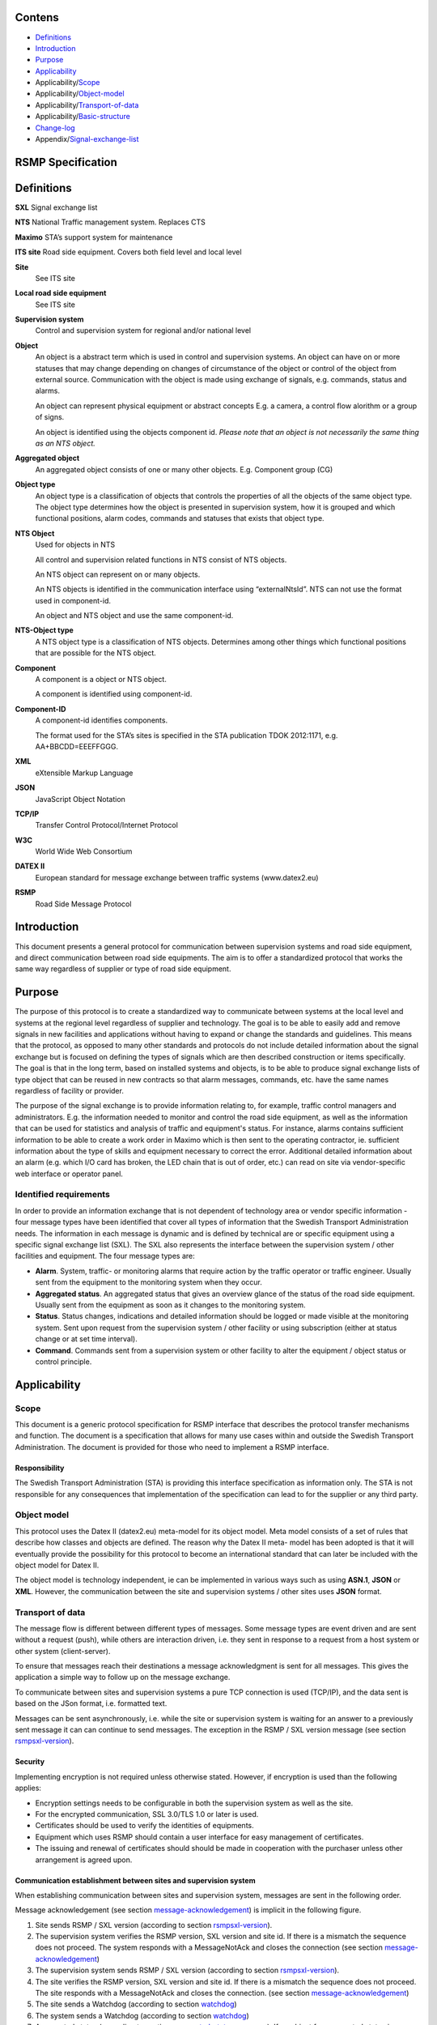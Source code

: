 Contens
=======

* `Definitions`_
* `Introduction`_
* `Purpose`_
* `Applicability`_
* Applicability/`Scope`_
* Applicability/`Object-model`_
* Applicability/`Transport-of-data`_
* Applicability/`Basic-structure`_
* `Change-log`_
* Appendix/`Signal-exchange-list`_

RSMP Specification
==================


.. _definitions:

Definitions
===========


**SXL**
Signal exchange list

**NTS**
National Traffic management system. Replaces CTS

**Maximo**
STA’s support system for maintenance

**ITS site**
Road side equipment. Covers both field level and local level

**Site**
 See ITS site

**Local road side equipment**
 See ITS site

**Supervision system**
 Control and supervision system for regional and/or national
 level

**Object**
 An object is a abstract term which is used in control and
 supervision systems. An object can have on or more statuses
 that may change depending on changes of circumstance of the
 object or control of the object from external source.
 Communication with the object is made using exchange of
 signals, e.g. commands, status and alarms.

 An object can represent physical equipment or abstract concepts
 E.g. a camera, a control flow alorithm or a group of signs.

 An object is identified using the objects component id. *Please
 note that an object is not necessarily the same thing as an NTS
 object.*

**Aggregated object**
 An aggregated object consists of one or many other objects.
 E.g. Component group (CG)

**Object type**
 An object type is a classification of objects that controls the
 properties of all the objects of the same object type. The
 object type determines how the object is presented in
 supervision system, how it is grouped and which functional
 positions, alarm codes, commands and statuses that exists that
 object type.

**NTS Object**
 Used for objects in NTS

 All control and supervision related functions in NTS consist of
 NTS objects.

 An NTS object can represent on or many objects.

 An NTS objects is identified in the communication interface
 using “externalNtsId”. NTS can not use the format used in
 component-id.

 An object and NTS object and use the same component-id.

**NTS-Object type**
 A NTS object type is a classification of NTS objects.
 Determines among other things which functional positions that
 are possible for the NTS object.

**Component**
 A component is a object or NTS object.

 A component is identified using component-id.

**Component-ID**
 A component-id identifies components.

 The format used for the STA’s sites is specified in the STA
 publication TDOK 2012:1171, e.g. AA+BBCDD=EEEFFGGG.

**XML**
 eXtensible Markup Language

**JSON**
 JavaScript Object Notation

**TCP/IP**
 Transfer Control Protocol/Internet Protocol

**W3C**
 World Wide Web Consortium

**DATEX II**
 European standard for message exchange between traffic systems
 (www.datex2.eu)

**RSMP**
 Road Side Message Protocol

.. _introduction:

Introduction
============

This document presents a general protocol for communication between
supervision systems and road side equipment, and direct communication
between road side equipments. The aim is to offer a standardized protocol
that works the same way regardless of supplier or type of road side
equipment.

.. _purpose:

Purpose
=======

The purpose of this protocol is to create a standardized way to
communicate between systems at the local level and systems at the
regional level regardless of supplier and technology. The goal is to
be able to easily add and remove signals in new facilities and
applications without having to expand or change the standards and
guidelines. This means that the protocol, as opposed to many other
standards and protocols do not include detailed information about the
signal exchange but is focused on defining the types of signals which
are then described construction or items specifically. The goal is
that in the long term, based on installed systems and objects, is to
be able to produce signal exchange lists of type object that can be
reused in new contracts so that alarm messages, commands, etc. have
the same names regardless of facility or provider.

The purpose of the signal exchange is to provide information relating
to, for example, traffic control managers and administrators. E.g. the
information needed to monitor and control the road side equipment, as
well as the information that can be used for statistics and analysis
of traffic and equipment's status. For instance, alarms contains
sufficient information to be able to create a work order in Maximo
which is then sent to the operating contractor, ie. sufficient
information about the type of skills and equipment necessary to
correct the error. Additional detailed information about an alarm
(e.g. which I/O card has broken, the LED chain that is out of order,
etc.) can read on site via vendor-specific web interface or operator
panel.

Identified requirements
-----------------------

In order to provide an information exchange that is not dependent of
technology area or vendor specific information - four message types
have been identified that cover all types of information that the
Swedish Transport Administration needs. The information in each
message is dynamic and is defined by technical are or specific
equipment using a specific signal exchange list (SXL). The SXL also
represents the interface between the supervision system / other
facilities and equipment. The four message types are:

- **Alarm**. System, traffic- or monitoring alarms that require action
  by the traffic operator or traffic engineer. Usually sent from the
  equipment to the monitoring system when they occur.

- **Aggregated status**. An aggregated status that gives an overview
  glance of the status of the road side equipment. Usually sent from
  the equipment as soon as it changes to the monitoring system.

- **Status**. Status changes, indications and detailed information
  should be logged or made visible at the monitoring system. Sent upon
  request from the supervision system / other facility or using
  subscription (either at status change or at set time interval).

- **Command**. Commands sent from a supervision system or other
  facility to alter the equipment / object status or control
  principle.

.. _applicability:

Applicability
=============


.. _scope:

Scope
-----

This document is a generic protocol specification for RSMP interface
that describes the protocol transfer mechanisms and function. The
document is a specification that allows for many use cases within and
outside the Swedish Transport Administration. The document is
provided for those who need to implement a RSMP interface.

Responsibility
^^^^^^^^^^^^^^

The Swedish Transport Administration (STA) is providing this interface
specification as information only. The STA is not responsible for any
consequences that implementation of the specification can lead to for
the supplier or any third party.

.. _object-model:

Object model
------------

This protocol uses the Datex II (datex2.eu) meta-model for its
object model. Meta model consists of a set of rules that describe how
classes and objects are defined. The reason why the Datex II meta-
model has been adopted is that it will eventually provide the
possibility for this protocol to become an international standard that
can later be included with the object model for Datex II.

The object model is technology independent, ie can be implemented in
various ways such as using **ASN.1**, **JSON** or **XML**. However, the
communication between the site and supervision systems / other sites
uses **JSON** format.

.. _transport-of-data:

Transport of data
-----------------

The message flow is different between different types of messages.
Some message types are event driven and are sent without a request (push),
while others are interaction driven, i.e. they sent in response to a
request from a host system or other system (client-server).

To ensure that messages reach their destinations a message acknowledgment
is sent for all messages. This gives the application a simple way to
follow up on the message exchange.

To communicate between sites and supervision systems a pure TCP connection
is used (TCP/IP), and the data sent is based on the JSon format, i.e.
formatted text.

Messages can be sent asynchronously, i.e. while the site or supervision
system is waiting for an answer to a previously sent message it can
can continue to send messages. The exception in the RSMP / SXL version message
(see section rsmpsxl-version_).


Security
^^^^^^^^

Implementing encryption is not required unless otherwise stated. However, if
encryption is used than the following applies:

* Encryption settings needs to be configurable in both the supervision system as
  well as the site.
* For the encrypted communication, SSL 3.0/TLS 1.0 or later is used.
* Certificates should be used to verify the identities of equipments.
* Equipment which uses RSMP should contain a user interface for easy management
  of certificates.
* The issuing and renewal of certificates should should be made in cooperation
  with the purchaser unless other arrangement is agreed upon.

.. _communication-establishment-between-sites-and-supervision-system:

Communication establishment between sites and supervision system
^^^^^^^^^^^^^^^^^^^^^^^^^^^^^^^^^^^^^^^^^^^^^^^^^^^^^^^^^^^^^^^^

When establishing communication between sites and supervision system,
messages are sent in the following order.

Message acknowledgement (see section message-acknowledgement_) is
implicit in the following figure.

.. image:: img/establish-site-system.png
   :align: center

1. Site sends RSMP / SXL version (according to section rsmpsxl-version_).

2. The supervision system verifies the RSMP version, SXL version and site id.
   If there is a mismatch the sequence does not proceed. The system responds
   with a MessageNotAck and closes the connection
   (see section message-acknowledgement_)

3. The supervision system sends RSMP / SXL version (according to section
   rsmpsxl-version_).

4. The site verifies the RSMP version, SXL version and site id.
   If there is a mismatch the sequence does not proceed. The site responds
   with a MessageNotAck and closes the connection.
   (see section message-acknowledgement_)

5. The site sends a Watchdog (according to section watchdog_)

6. The system sends a Watchdog (according to section watchdog_)

7. Aggregated status (according to section aggregated-status-message_).
   If no object for aggregated status is defined in the signal exchange list
   then no aggregated status message is sent.

8. All alarms (incl. active, inactive, suspended, unsuspended and acknowledged)
   are sent. (according to section alarm-messages_).

9. Buffered messages in the equipment's outgoing communication buffer are sent,
   incl. alarms, aggregated status and status updates.

The reason for sending all alarms including inactive ones is because alarms
might otherwise incorrectly remain active in the supervision system if the alarm
is reset and not saved in communication buffer if the equipment is restarted or
replaced.

The reason for sending buffered alarms is for the supervision system to receive
all historical alarm events. The buffered alarms can be distinguished from the
current ones based on their older alarm timestamps. Any buffered alarm events
that contains the exact same alarm event and timestamp as sent when sending all
alarms should not be sent again.

Since only one version of the signal exchange list is allowed to be used
at the communication establishment (according to the version message),
each connected site must either:

* Use the same version of the signal exchange list via the same
  RSMP connection
* Connect to separate supervision systems (e.g. using separate ports)
* Connect to a supervision system that can handle separate signal exchange
  lists depending on the RSMP / SXL version message from the site

.. _communication-establishment-between-sites:

Communication establishment between sites
^^^^^^^^^^^^^^^^^^^^^^^^^^^^^^^^^^^^^^^^^

Implementing support for communication between sites is not required unless
otherwise stated. However, if communication between sites is used than the
following applies.

One site acts as a leader and the other one as a follower.

When establishing communication between sites, messages are sent in the
following order.

Message acknowledgement (see section message-acknowledgement_) is
implicit in the following figure.

.. image:: img/establish-site-site.png
   :align: center

1. The follower site sends RSMP / SXL version (according to section
   rsmpsxl-version_).

2. The leader site verifies the RSMP version, SXL version and site id.
   If there is a mismatch the sequence does not proceed. The leader site
   responds with a MessageNotAck and closes the connection.
   (see section message-acknowledgement_)

3. The leader site sends RSMP / SXL version (according to section
   rsmpsxl-version_).

4. The follower site verifies the RSMP version, SXL version and site id.
   If there is a mismatch the sequence does not proceed. The follower site
   responds with a MessageNotAck and closes the connection.
   (see section message-acknowledgement_)

5. The follower site sends Watchdog (according to section watchdog_)

6. The leader site sends Watchdog (according to section watchdog_)

7. Aggregated status (according to section aggregated-status-message_)
   If no object for aggregated status is defined in the signal exchange list
   then no aggregated status message is sent.

For communication between sites the following applies:

* The SXL used is the SXL of the follower site
* The site id (siteId) which is sent in RSMP / SXL version is the
  follower site's site id
* If the site id does not match with the expected site id the connection
  should be terminated. The purpose is to reduce the risk of establishing
  connection with the wrong site
* The component id which is used in all messages is the follower site's
  component id
* Watchdog messages does not adjust the clock
* Alarm messages are not sent
* No communication buffer exist

.. _communication-disruption:

Communication disruption
^^^^^^^^^^^^^^^^^^^^^^^^

In the event of an communication disruption the following principles applies:

* If the equipment supports buffering of status messages, the status
  subscriptions remains active regardless of communication disruption and the
  status updates are stored in the equipment's outgoing communication buffer.
* Active subscriptions to status messages which does does not support buffering
  ceases if the communication disruption occurs.
* Once communication is restored all the buffered messages are sent according to
  the communication establishment sequence.
* The communication buffer is stored and sent using the FIFO principle.
* In the event of communications failure or power outage the contens of the
  outgoing communication buffer must not be lost.
* The internal communication buffer of the device must at a minimum be
  sized to be able to store 10000 messages.

The following message types should be buffered in the equipment's outgoing
communication buffer in the event of an communication disruption.

.. _message-types-buffered:

================= ====================================
Message type      Buffered during communication outage
================= ====================================
Alarm messages    Yes
Aggregated status Yes
Status messages   Configurable
Command messages  No
Version messages  No
Watchdog messages No
MessageAck        No
================= ====================================

The following configuration options should exist at the site:

* It should be possible configure which status messages that will be buffered
  during communication outage
* The site should try to reconnect to the supervision system/other site
  during communications failure (yes/no). This configuration option should
  be activated by default unless anything else is agreed upon.
* The reconnect interval should be configurable. The default value should
  be 10 seconds.


Wrapping of packets
^^^^^^^^^^^^^^^^^^^

Both Json and XML packets can be tricky to decode unless one always know that
the packet is complete. Json lacks an end tag and an XML end tag may be
embedded in the text source. In order to reliably detect the end of a packet
one must therefore make an own parser of perform tricks in the code, which is
not very good.

Both Json and XML could contain tab characters (0x09), CR (0x0d) and LF (0x0a).
If the packets are serialized using .NET those special characters does not
exist. Therefore it is a good practice to use formfeed (0x0c), e.g. ’\f’
in C/C++/C#. Formfeed won't be embedded in in the packets so the parser only
needs to search the incoming buffer for 0x0c and deal with every packet.

Example of wrapping of a packet:

.. code::
   :name: json-wrapping

    {
        "mType": "rSMsg",
        "type": "Alarm",
        "mId": "d2e9a9a1-a082-44f5-b4e0-6c9233-a204c",
        "ntsOId": "AB+81102=881WA001",
        "xNId": "23055",
        "cId": "AB+81102=881WA001",
        "aCId": "A001",
        "xACId": "Lamp error #14",
        "xNACId": "3052",
        "aSp": "acknowledge",
        "ack": "Acknowledged",
        "aS": "active",
        "sS", "notSuspended",
        "aTs": "2009-10-02T14:34:34.345Z",
        "cat": "b",
        "pri": "2",
        "rvs": [
         {
             "n": "color",
             "v": "red"
         }]
    }<0x0c>

JSon code 1: An RSMP message with wrapping

The characters between <> is the bytes binary content in hex (ASCII code),
ex <0x0c> is ASCII code 12, e.g. FF (formfeed).

The following principles applies:

* All packets must be ended with a FF (formeed). This includes message
  acknowledgement (see section message-acknowledgement_).
  For example if NotAck is used as a consequence for signal exchange list
  mismatch during communication establishment
* Several consecutive FF (formeed) must not be sent, but must be handled
* FF (formeed) in the beginning of the data exchange (after connection
  establishment) must not be sent, but must be handled


Transport between site and supervision system
^^^^^^^^^^^^^^^^^^^^^^^^^^^^^^^^^^^^^^^^^^^^^

Supervision system acts a socket server and waits for the site to
connect. If the communication were to fail it is the site’s
responsibility to reconnect.

Transport between sites
^^^^^^^^^^^^^^^^^^^^^^^

One site acts as leader and the other one as a follower.

* The leader site initiates the connection to the following site.
* The follower sites implements a socket server and waits for the leader site
  to connect.
* If the communication were to fail it is the follower site’s responsibility
  to reconnect.


.. _basic-structure:

Basic structure
---------------

Unicode (ISO 10646) and UTF-8 are used for all messages. Please note that
the JSon elements are formatted as JSon string elements and not as JSon
number elements or as JSon boolean elements, with the exception of the
message type "aggregated status" where JSon boolean elements are used.

The reason why JSon string elements are heavily used is to simplify
deserialisation of values where the data type in unknown before casting is
performed, for instance for the values in "return values". Parsing is
recommended to be performed case insensitive.

Empty values are sent as **""** for simple values and as **[]** for arrays.
Optional values can be omitted, but can not be sent as **null** unless
otherwise stated.

In the following example the message type is an alarm message.

.. code-block:: json
   :name: json-basic

   {
       "mType": "rSMsg",
       "type": "Alarm",
       "mId": "E68A0010-C336-41ac-BD58-5C80A72C7092",
       "ntsOId": "F+40100=416CG100",
       "xNId": "23055",
       "cId": "AB+84001=860SG001",
       "aCId": "A001",
       "xACId": "Serious lamp error",
       "xNACId": "3143",
       "aSp": "Issue",
       "ack": "notAcknowledged",
       "aS": "active",
       "sS": "notSuspended",
       "aTs": "2009-10-01T11:59:31.571Z",
       "cat": "D",
       "pri": "2",
       "rvs": [
           {
               "n": "color",
               "v": "red"
           }
       ]
   }

JSon code 2: An RSMP message

The following table is describing the variable content of all message types.

.. _table-variable-content:

+---------+-------------------+---------------------------------------+
| Element | Value             | Description                           |
+=========+===================+=======================================+
| mType   | rSMsg             | RSMP identifier                       |
+---------+-------------------+---------------------------------------+
| type    | Alarm             | Alarm message                         |
|         +-------------------+---------------------------------------+
|         | AggregatedStatus  | Aggregated status message             |
|         +-------------------+---------------------------------------+
|         | StatusRequest     | Status message. Request status        |
|         +-------------------+---------------------------------------+
|         | StatusResponse    | Status message. Status response       |
|         +-------------------+---------------------------------------+
|         | StatusSubscribe   | Status message. Start subscription    |
|         +-------------------+---------------------------------------+
|         | StatusUpdate      | Status message. Update of status      |
|         +-------------------+---------------------------------------+
|         | StatusUnsubscribe | Status message. End subscription      |
|         +-------------------+---------------------------------------+
|         | CommandRequest    | Command message. Request command      |
|         +-------------------+---------------------------------------+
|         | CommandResponse   | Command message. Response of command  |
|         +-------------------+---------------------------------------+
|         | MessageAck        | Message acknowledegment. Successful   |
|         +-------------------+---------------------------------------+
|         | MessageNotAck     | Message acknowledegment. Unsuccessful |
|         +-------------------+---------------------------------------+
|         | Version           | RSMP / SXL version message            |
|         +-------------------+---------------------------------------+
|         | Watchdog          | Watchdog message                      |
+---------+-------------------+---------------------------------------+
| mId     | *(GUID)*          | Message identity. Generated as a GUID |
| *(or)*  |                   | (Globally unique identifier) in the   |
| oMId    |                   | equipment that sent the message. Only |
|         |                   | version 4 of Leach-Salz UUID is used. |
|         |                   |                                       |
|         |                   | * **mId** is used i all messages as a |
|         |                   |   reference for the message ack       |
|         |                   | * **oMId** is used in the message ack |
|         |                   |   to refer to the message which is    |
|         |                   |   being acked                         |
+---------+-------------------+---------------------------------------+

The following table describes the variable content in all message types
which is defined by the signal exchange list (SXL), except version
messages, message acknowledgement messages and watchdog messages.

The *SXL element* column describes the correlation between the JSon
elements and the titles in the SXL.

.. _table-variable-content-sxl:

============ ============== ===================
Element      SXL element    Description
============ ============== ===================
ntsOId       NTSObjectId    Component id for the NTS object which the  message is referring to.
xNId         externalNtsId  Identity for the NTS object in communcation between NTS and other systems. The format is 5 integers. Defined in cooperation with representatives from NTS. Unique for the site.
cId          componentId    Component id for the object which the message is referring to.
============ ============== ===================

.. _alarm-messages:

Alarm messages
^^^^^^^^^^^^^^

An alarm message is sent to the supervision system when:

- An alarm becomes active / inactive
- An alarm is acknowledged
- An alarm is being suspended / un-suspended

An acknowledgment of an alarm does not cause a single alarm event to
be acknowledged but all alarm events for the specific object with the
associated alarm code id. This approach simplifies both in
implementation but also in handling - if many alarms occur on the same
equipment with short time intervals.

A suspend of an alarm causes all alarms from the specific object with
the associated alarm code id to be suspended. This means that alarm messages
stops being sent from the site as long as the suspension is active. As soon
as the suspension is inactivated alarms can be sent again.

Suspending alarms does not affect alarm acknowledgment. This means that
when unsuspending an alarm an alarm can be inactive and not acknowledged.

Alarm messages are event driven and sent to the supervision system
when the alarm occurs. Acknowledgement of alarms and alarm suspend
messages are interaction driven.

Alarm events are referring to 'active' (aSp:Issue), 'suspended' (aSp:Suspend)
and 'acknowledged' (aSp:Acknowledged).

The timestamp (aTs) reflects the individual event according to the
element 'aSp'.

Message structure
"""""""""""""""""

.. _structure-for-an-alarm-message:

Structure for an alarm message
~~~~~~~~~~~~~~~~~~~~~~~~~~~~~~

An alarm message has the structure according to the example below.

.. code-block:: json
   :name: json-alarm-issue

   {
       "mType": "rSMsg",
       "type": "Alarm",
       "mId": "E68A0010-C336-41ac-BD58-5C80A72C7092",
       "ntsOId": "F+40100=416CG100",
       "xNId": "23055",
       "cId": "AB+84001=860SG001",
       "aCId": "A001",
       "xACId": "Serious lamp error",
       "xNACId": "3143",
       "aSp": "Issue",
       "ack": "notAcknowledged",
       "aS": "active",
       "sS": "notSuspended",
       "aTs": "2009-10-01T11:59:31.571Z",
       "cat": "D",
       "pri": "2",
       "rvs": [
           {
               "n": "color",
               "v": "red"
           }
       ]
   }

JSon code 3: An alarm message

The following table describes the variable content of the message which is
defined by the SXL.

The *SXL element* column describes the correlation between the JSon
elements and the titles in the signal exchange list (SXL).

.. _table-alarm:

============ ====================== =============
Element      SXL element            Description
============ ====================== =============
aCId         alarmCodeId            Alarm suffix with in combination with the component id identifies an alarm. The examples in this document are defined according to the following format: *Ayyy*, where *yyy* is a unique number.
xACId        externalAlarmCodeId    Manufacturer specific alarm code and alarm description. Manufacturer, model, alarm code och additional alarm description.
xNACId       externalNtsAlarmCodeId Alarm code in order to identify alarm type during communication with NTS
============ ====================== =============

The following table describes additional variable content of the message.


.. _table-alarm-status-change:

+--------------+--------------------+--------------------+----------------------------------------------+
| Element      | Value              | Origin             | Description                                  |
+==============+====================+====================+==============================================+
| aSp          | Issue              | Site               | An alarm becomes active/inactive.            |
|              +--------------------+--------------------+----------------------------------------------+
|              | Acknowledge        | Supervision system | Acknowledge an alarm                         |
|              |                    +--------------------+----------------------------------------------+
|              |                    | Site               | An alarm becomes acknowledged.               |
|              +--------------------+--------------------+----------------------------------------------+
|              | Suspend            | Supervision system | Suspend an alarm                             |
|              |                    +--------------------+----------------------------------------------+
|              |                    | Site               | An alarm becomes suspended/unsuspended       |
|              +--------------------+--------------------+----------------------------------------------+
|              | Resume             | Supervision system | Unsuspend an alarm                           |
+--------------+--------------------+--------------------+----------------------------------------------+

.. _alarm-status:

Alarm status
~~~~~~~~~~~~

Alarm status are only used by alarm messages (not by alarm acknowledgement
or alarm suspend messages).

.. _table-alarm-status:

+-------------------+--------------------+------------------------------------------------------------------------------------+
| Element           | Value              | Description                                                                        |
+===================+====================+====================================================================================+
| ack               | Acknowledged       | The alarm is acknowledged                                                          |
|                   +--------------------+------------------------------------------------------------------------------------+
|                   | notAcknowledged    | The alarm is not acknowledged                                                      |
+-------------------+--------------------+------------------------------------------------------------------------------------+
| aS                | inActive           | The alarm is inactive                                                              |
|                   +--------------------+------------------------------------------------------------------------------------+
|                   | Active             | The alarm is active                                                                |
+-------------------+--------------------+------------------------------------------------------------------------------------+
| sS                | suspended          | The alarm is suspended                                                             |
|                   +--------------------+------------------------------------------------------------------------------------+
|                   | notSuspended       | The alarm is not suspended                                                         |
+-------------------+--------------------+------------------------------------------------------------------------------------+
| aTs               | *(timestamp)*      | Timestamp for when the alarm changes status.                                       |
|                   |                    | See the contents of aSp to determine which type of timetamp is used                |
|                   |                    |                                                                                    |
|                   |                    | | - aSp: Issue: Timestamp for when the alarm gets **active** or **inactive**       |
|                   |                    | | - aSp: Acknowledge: Timestamp for when the alarm gets **acknowledged** or        |
|                   |                    |   **not acknowledged**                                                             |
|                   |                    | | - aSp: Suspend: Timestamp for when the alarm gets **suspended** or               |
|                   |                    |   **not suspended**                                                                |
|                   |                    |                                                                                    |
|                   |                    | The timestamp uses the W3C XML **dateTime** definition with 3 decimal places.      |
|                   |                    | All timestamps are set at the local level (and not in the supervision system) when |
|                   |                    | the alarm occurs (and not when the message is sent). All timestamps uses UTC.      |
+-------------------+--------------------+------------------------------------------------------------------------------------+

The following table describes the variable content of the message which is
defined by the SXL.

The *SXL element* column describes the correlation between the JSon
elements and the titles in the signal exchange list (SXL).

.. _table-alarm-status-details-sxl:

+-------------------+--------------------+------------------------------------------------------------------------------------+
| Element           | SXL element        | Description                                                                        |
+===================+====================+====================================================================================+
| cat               | category           | A character, either **T** or **D**.                                                |
|                   |                    |                                                                                    |
|                   |                    | | An alarm belongs to one of these categories:                                     |
|                   |                    | | - T. Traffic alarm                                                               |
|                   |                    | | - D. Technical alarm                                                             |
|                   |                    |                                                                                    |
|                   |                    | **Traffic alarm:**                                                                 |
|                   |                    | Traffic alarms indicate events in the traffic related functions or the technical   |
|                   |                    | processes that effects traffic.                                                    |
|                   |                    |                                                                                    |
|                   |                    | | A couple of examples from a tunnel:                                              |
|                   |                    | | - Stopped vehicle                                                                |
|                   |                    | | - Fire alarm                                                                     |
|                   |                    | | - Error which affects message to motorists                                       |
|                   |                    | | - High level of CO2 in traffic room                                              |
|                   |                    | | - Etc.                                                                           |
|                   |                    |                                                                                    |
|                   |                    | **Technical alarm:**                                                               |
|                   |                    | Technical alarms are alarms that do not directly affect the traffic. One example   |
|                   |                    | of a technical alarm is when an impulse fan stops working.                         |
+-------------------+--------------------+------------------------------------------------------------------------------------+
| *(not sent)*      | description        | Description of the alarm. Defined in SXL but is never actually sent.               |
|                   |                    | The format of the description is free of choice but has the following              |
|                   |                    | requirements:                                                                      |
|                   |                    |                                                                                    |
|                   |                    | - The text is unique for the object type                                           |
|                   |                    | - The text is defined in cooperation with the Purchaser before use                 |
+-------------------+--------------------+------------------------------------------------------------------------------------+
| pri               | priority           | The priority of the alarm.                                                         |
|                   |                    | The following values are defined:                                                  |
|                   |                    |                                                                                    |
|                   |                    | 1. Alarm that requires immediate action.                                           |
|                   |                    | 2. Alarm that does not require immediate action, but action is planned during      |
|                   |                    |    the next work shift.                                                            |
|                   |                    | 3. Alarm that will be corrected during the next planned maintenance shift.         |
+-------------------+--------------------+------------------------------------------------------------------------------------+

.. _return-values:

Return values
~~~~~~~~~~~~~

Return values ("rvs") are used by alarm messages (but not by alarm
acknowledgment or alarm suspend messages) and is always sent but can
be empty (i.e. **[]**) if no return values are defined.

.. _table-alarm-return:

======= ========== ===========
Element Value      Description
======= ========== ===========
rvs     *(array)*  Return values. Contains the element **n** and **v** in an array
======= ========== ===========

The following table describes the content for each return value which is
defined by the signal exchange list (SXL).

The *SXL element* column describes the correlation between the JSon
elements and the titles in the SXL.

.. _table-alarm-return-values:

+-----------------+--------------------+-----------------------------------------------+
| Element         | SXL element        | Description                                   |
+=================+====================+===============================================+
| n               | name               | Unique reference of the value                 |
+-----------------+--------------------+-----------------------------------------------+
| *(not sent)*    | type               | The data type of the value.                   |
|                 |                    | Defined in the SXL but is not actually sent   |
|                 |                    |                                               |
|                 |                    | | General definition:                         |
|                 |                    | | **string**: Text information                |
|                 |                    | | **integer**: Numerical value                |
|                 |                    |   (16-bit signed integer), [-32768 – 32767]   |
|                 |                    | | **long**: Numerical value                   |
|                 |                    |   (32-bit signed long)                        |
|                 |                    | | **real**: Float                             |
|                 |                    |   (64-bit double precision floating point)    |
|                 |                    | | **boolean**: Boolean data type              |
|                 |                    | | **base64**: Binary data expressed in        |
|                 |                    |   base64 format according to RFC-4648         |
|                 |                    |                                               |
|                 |                    | Point (".") is always used as decimal mark    |
+-----------------+--------------------+-----------------------------------------------+
| v               | value              | Value from equipment                          |
+-----------------+--------------------+-----------------------------------------------+

.. _alarmmessages-ack:

Structure for alarm acknowledgement message
~~~~~~~~~~~~~~~~~~~~~~~~~~~~~~~~~~~~~~~~~~~

An alarm acknowledgement message has the structure according to the example
below.

.. code-block:: json
   :name: json-alarm-ack
   
   {
        "mType": "rSMsg",
        "type": "Alarm",
        "mId": "3d2a0097-f91c-4249-956b-dac702545b8f",
        "ntsOId": "",
        "xNId": "",
        "cId": "AB+84001=860VA001",
        "aCId": "A004",
        "xACId": "",
        "xNACId": "",
        "aSp": "Acknowledge"
   }

JSon code 4: An alarm acknowledgement message which acknowledges an alarm

An alarm acknowledgement response message has the structure according to the
example below.

.. code-block:: json
   :name: json-alarm-ack-resp

   {
        "mType": "rSMsg",
        "type": "Alarm",
        "mId": "f6843ac0-40a0-424e-8ddf-d109f4cfe487",
        "ntsOId": "",
        "xNId": "",
        "cId": "AB+84001=860VA001",
        "aCId": "A004",
        "xACId": "",
        "xNACId": "",
        "aSp": "Acknowledge",
        "ack": "Acknowledged",
        "aS": "Active",
        "sS": "notSuspended",
        "aTs": "2015-05-29T08:55:04.691Z",
        "cat": "b",
        "pri": "3",
        "rvs": [
            {
                "n": "Temp",
                "v": "-18.5"
            }
        ]
   }

JSon code 5: Response of an alarm acknowledgement message

.. _alarmmessages-suspend:

Structure for alarm suspend message
~~~~~~~~~~~~~~~~~~~~~~~~~~~~~~~~~~~

An alarm suspend message has the structure according to the example below.

.. code-block:: json
   :name: json-alarm-suspend

   {
        "mType": "rSMsg",
        "type": "Alarm",
        "mId": "b6579d6d-3a9d-4169-b777-f094946a863e",
        "ntsOId": "",
        "xNId": "",
        "cId": "AB+84001=860VA001",
        "aCId": "A004",
        "xACId": "",
        "xNACId": "",
        "aSp": "Suspend"
   }

JSon code 6: Suspending an alarm using an alarm suspend message

.. code-block:: json
   :name: json-alarm-suspend-response

   {
        "mType": "rSMsg",
        "type": "Alarm",
        "mId": "2ea7edfc-8e3a-4765-85e7-db844c4702a0",
        "ntsOId": "",
        "xNId": "",
        "cId": "AB+84001=860VA001",
        "aCId": "A004",
        "xACId": "",
        "xNACId": "",
        "aSp": "Suspend",
        "ack": "Acknowledged",
        "aS": "Active",
        "sS": "Suspended",
        "aTs": "2015-05-29T08:56:25.390Z",
        "cat": "b",
        "pri": "3",
        "rvs": [
            {
                "n": "Temp",
                "v": "-18.5"
            }
        ]
   }

JSon code 7: Response of alarm suspend message

.. code-block:: json
   :name: json-alarm-resume

   {
        "mType": "rSMsg",
	"type": "Alarm",
	"mId": "2a744145-403a-423f-ba80-f38e283a778e",
	"ntsOId": "",
	"xNId": "",
	"cId": "AB+84001=860VA001",
	"aCId": "A004",
	"xACId": "",
	"xNACId": "",
	"aSp": "Resume"
   }

JSon code 8: Resuming an alarm using an alarm suspend message

.. code-block:: json
   :name: json-alarm-resume-response

   {
        "mType": "rSMsg",
        "type": "Alarm",
        "mId": "3313526e-b744-434a-b4dd-0cfa956512e0",
        "ntsOId": "",
        "xNId": "",
        "cId": "AB+84001=860VA001",
        "aCId": "A004",
        "xACId": "",
        "xNACId": "",
        "aSp": "Suspend",
        "ack": "Acknowledged",
        "aS": "Active",
        "sS": "notSuspended",
        "aTs": "2015-05-29T08:58:28.166Z",
        "cat": "b",
        "pri": "3",
        "rvs": [
            {
                "n": "Temp",
                "v": "-18.5"
            }
        ]
   }

JSon code 9: Response of a resume message

Allowed content in alarm suspend message is the same as for alarm messages
(See structure-for-an-alarm-message_) with the exception for alarm status
(See alarm-status_) and (See return-values_).

Message exchange between site and supervision system
""""""""""""""""""""""""""""""""""""""""""""""""""""

Message acknowledgement (see section message-acknowledgement_) is
implicit in the following figures.

**An alarm is active/inactive**

.. image:: img/alarm_active_inactive.png
   :align: center

1. An alarm message is sent to supervision system with the status of the alarm (the alarm is active/inactive)

**An alarm is acknowledged at the supervision system**

.. image:: img/alarm_ack_system.png
   :align: center

1. An alarm acknowledgement message is sent to the site
2. An alarm message is sent to the supervision system (that the alarm is acknowledged)

**An alarm is acknowledged at the site**

.. image:: img/alarm_ack_site.png
   :align: center

1. An alarm message is being sent to the supervision system with the status of the alarm (that the alarm is acknowledged)

**An alarm is suspended/unsuspended from the supervision system**

.. image:: img/alarm_suspend_system.png
   :align: center

1. An alarm suspend message is being sent to the site
2. An alarm message is sent to the supervision system with the status of the alarm (that the suspension is activated/deactivated)

**An alarm is suspended/unsuspended from the site**

.. image:: img/alarm_suspend_site.png
   :align: center

1. An alarm message is sent to the supervision system with the status of the alarm (that suspension is activated/deactivated)

.. _aggregated-status-message:

Aggregated status message
^^^^^^^^^^^^^^^^^^^^^^^^^

This type of message is sent to the supervision system to inform about the
status of the site. The aggregated status applies to the object which is
defined by **ObjectType** in the signal exchange list. If no object is defined
then no aggregated status message is sent.

Aggregated status message are interaction driven and are sent if state
bits, functional position or functional status are changed at the site.

Message structure
"""""""""""""""""

An aggregated status message has the structure according to the example
below.

.. code-block:: json
   :name: json-agg-status

   {
        "mType": "rSMsg",
	"type": "AggregatedStatus",
	"mId": "be12ab9a-800c-4c19-8c50-adf832f22420",
	"ntsOId": "O+14439=481WA001",
	"xNId": "",
	"cId": "O+14439=481WA001",
	"aSTS": "2015-06-08T08:05:06.584Z",
	"fP": null,
	"fS": null,
	"se": [
                true,false,false,false,false,false,false,false
              ]
   }

JSon code 10: An aggregated status message

The following tables are describing the variable content of the message:

.. _table-agg-basic:

================== ============= ==========================================
Element            Value         Description
================== ============= ==========================================
aSTS               *(timestamp)* The timestamp uses the W3C XML dateTime
                                 definition with a 3 decimal places. All
                                 timestamps are set at the local level
                                 (and not in the supervision system) when
                                 the event occurs (and not when the
                                 message is sent). All timestamps uses UTC.
================== ============= ==========================================

The following table describes the variable content defined by the signal
exchange list (SXL). The *SXL element* column describes the correlation
between the JSon elements and the titles in the SXL.

.. _table-agg-specialisation:

+--------------------+--------------------+----------------------------------------------------------------+
| Element            | SXL element        | Description                                                    |
+====================+====================+================================================================+
| fP                 | functionalPosition | Functional position. Is **null** if no value is defined in SXL.|
+--------------------+--------------------+----------------------------------------------------------------+
| fS                 | functionalState    | Functional state. Is **null** if no value is defined in SXL.   |
+--------------------+--------------------+----------------------------------------------------------------+
| se                 | State              | Status bits. 8 bit status bit array, where each element is     |
|                    |                    | defined as either **true** or **false**.                       |
|                    |                    | This status bit array defines the status of the site to NTS    |
+--------------------+--------------------+----------------------------------------------------------------+

Status bits (state)
~~~~~~~~~~~~~~~~~~~

The principle of aggregating of statuses for each bit is defined by the
associated comments in the signal exchange list (SXL). A generic
description of each bit is presented in the figure below

.. image:: img/agg_status_bits.png
   :align: center

Message exchange between site and supervision system
""""""""""""""""""""""""""""""""""""""""""""""""""""

Message acknowledgement (see section message-acknowledgement_) is
implicit in the following figures.

.. image:: img/aggregated_status.png
   :align: center

**(Functional state, functional position or status bits changes at the
site)**

1. An aggregated status message is sent to the supervision system.

Status Messages
^^^^^^^^^^^^^^^

The status message is a type of message that is sent to the
supervision system or other equipment with the status of one or more
requested objects.

The status message can both be interaction driven or event driver and
can be sent during the following prerequisites:

- When status is requested from the supervision system or other equipment.
- According to subscription – either by using a fixed time interval or
  when the status changes.

Message structure
"""""""""""""""""

Structure for a request of a status of one or several objects
~~~~~~~~~~~~~~~~~~~~~~~~~~~~~~~~~~~~~~~~~~~~~~~~~~~~~~~~~~~~~

A status request message has the structure according to the example
below.

.. code-block:: json
   :name: json-status-req

   {
        "mType": "rSMsg",
	"type": "StatusRequest",
	"mId": "f1a13213-b90a-4abc-8953-2b8142923c55",
	"ntsOId": "O+14439=481WA001",
	"xNId": "",
	"cId": "O+14439=481WA001",
	"sS": [
            {
                "sCI": "S0003",
                "n": "inputstatus"
            },{
                "sCI": "S0003",
	        "n": "extendedinputstatus"
            }
        ]
   }

JSon code 11: A status request message

The status code id (**sCI**) and name (**n**) are placed in an array
(**sS**) in order to enable support for requesting multiple status at once.
The following table is describing the variable content of the message.

The *SXL element* column describes the correlation between the JSon
elements and the titles in the SXL.

.. _table-statusrequest:

============ ============ ===================
Element      SXL element  Description
============ ============ ===================
sCI          statusCodeId The Status code id. The examples is this document are defined according to the following format: *Syyy*, where *yyy* is a unique number.
n            name         Unique reference of the value
============ ============ ===================

Structure for a message with status of one or several objects
~~~~~~~~~~~~~~~~~~~~~~~~~~~~~~~~~~~~~~~~~~~~~~~~~~~~~~~~~~~~~

A message with status of one or several objects has the structure
according to the example below.

If the component (**cId**) is not known, then the site must not disconnect but
instead answer with this type of message where **q** is set to **undefined**.

.. code-block:: json
   :name: json-status-response

   {
        "mType": "rSMsg",
        "type": "StatusResponse",
        "mId": "0a95e463-192a-4dd7-8b57-d2c2da636584",
        "ntsOId": "O+14439=481WA001",
        "xNId": "",
        "cId": "O+14439=481WA001",
        "sTs": "2015-06-08T09:15:18.266Z",
        "sS": [
            {
                "sCI": "S0003",
                "n": "inputstatus",
                "s": "100101",
                "q": "recent"
            },{
                "sCI": "S0003",
                "n": "extendedinputstatus",
                "s": "100100101",
                "q": "recent"
            }
       ]
   }

JSon code 12: A status response message


The following table is describing the variable content of the message:

.. _table-statusresponse:

+-----------------+--------------------+--------------------------------------------+
| Element         | Value              | Description                                |
+=================+====================+============================================+
| sTs             | *(timestamp)*      | Timestamp for the status. The timestamp    |
|                 |                    | uses the W3C XML dateTime                  |
|                 |                    | definition with a 3 decimal places. All    |
|                 |                    | timestamps are set at the site (and not in |
|                 |                    | the supervision system) when the status is |
|                 |                    | fetched (and not when the message is sent) |
|                 |                    | All timestamps uses UTC.                   |
+-----------------+--------------------+--------------------------------------------+

Return values (returnvalue)
~~~~~~~~~~~~~~~~~~~~~~~~~~~

Return values ("sS") are always sent but can be empty if no return values exists.

.. _table-statusresponse-returnvalues-sS:

========== ========== ===================
Element    Value      Description
========== ========== ===================
sS         *(array)*  Return values. Contains the elements "sCI", "s", "n" and "q" in an array.
========== ========== ===================

.. _table-statusresponse-returnvalues:

+-----------------+--------------------+-----------------------------------------------+
| Element         | SXL element        | Description                                   |
+=================+====================+===============================================+
| sCI             | statusCodeId       | The Status code id.                           |
|                 |                    | The examples in this document are defined     |
|                 |                    | according to the following format: *Syyy*,    |
|                 |                    | where *yyy* is a unique number.               |
+-----------------+--------------------+-----------------------------------------------+
| n               | Name               | Unique reference of the value                 |
+-----------------+--------------------+-----------------------------------------------+
| *(not sent)*    | Type               | The data type of the value.                   |
|                 |                    | Defined in the SXL but is not actually sent   |
|                 |                    |                                               |
|                 |                    | | General definition:                         |
|                 |                    | | **string**: Text information                |
|                 |                    | | **integer**: Numerical value                |
|                 |                    |   (16-bit signed integer), [-32768 – 32767]   |
|                 |                    | | **long**: Numerical value                   |
|                 |                    |   (32-bit signed long)                        |
|                 |                    | | **real**: Float                             |
|                 |                    |   (64-bit double precision floating point)    |
|                 |                    | | **boolean**: Boolean data type              |
|                 |                    | | **base64**: Binary data expressed in        |
|                 |                    |   base64 format according to RFC-4648         |
+-----------------+--------------------+-----------------------------------------------+
| s               | Value              | Value                                         |
+-----------------+--------------------+-----------------------------------------------+
| *(not sent)*    | Comment            | Description for the status request.           |
|                 |                    | Defined in the SXL but is not actually        |
|                 |                    | sent.                                         |
+-----------------+--------------------+-----------------------------------------------+

The following table describes additional variable content of the message.

.. _table-statusresponse-returnvalues-qualtiy:

+-----------------+--------------------+-----------------------------------------------+
| Element         | Value              | Description                                   |
+=================+====================+===============================================+
| q               | recent             | The value is up to date                       |
|                 +--------------------+-----------------------------------------------+
|                 | old                | The value is not up to date                   |
|                 +--------------------+-----------------------------------------------+
|                 | undefined          | The component does not exist and no           |
|                 |                    | subscription will be performed.               |
|                 |                    | **s** should be set to **null**.              |
|                 +--------------------+-----------------------------------------------+
|                 | unknown            | The value is unknown and no subscription will |
|                 |                    | be performed.                                 |
|                 |                    | **s** should be set to **null**.              |
+-----------------+--------------------+-----------------------------------------------+

Structure for a status subscription request message on one or several objects
~~~~~~~~~~~~~~~~~~~~~~~~~~~~~~~~~~~~~~~~~~~~~~~~~~~~~~~~~~~~~~~~~~~~~~~~~~~~~

A message with the request of subscription to a status has the
structure according to the example below. The message is used for
constructing a list of subscriptions of statuses, digital and analogue
values and events that are desirable to send to supervision system,
e.g. temperature, wind speed, power consumption, manual control.

.. code-block:: json
   :name: json-status-subscribe

   {
        "mType": "rSMsg",
        "type": "StatusSubscribe",
        "mId": "d6d97f8b-e9db-4572-8084-70b55e312584",
        "ntsOId": "O+14439=481WA001",
        "xNId": "",
        "cId": "O+14439=481WA001",
        "sS": [
            {
                "sCI": "S0001",
                "n": "signalgroupstatus",
                "uRt": "0"
            },{
                "sCI": "S0001",
                "n": "cyclecounter",
                "uRt": "0"
            },{
                "sCI": "S0001",
                "n": "basecyclecounter",
                "uRt": "0"
            },{
                "sCI": "S0001",
                "n": "stage",
                "uRt": "0"
            }
        ]
   }

JSon code 13: A status subscribe message


The following table is describing the variable content of the message:

.. _table-statusrequest-basic:

+------------+------------+--------------------------------------------------------+
| Element    | Value      | Description                                            |
+============+============+========================================================+
| uRt        | *(string)* | updateRate. Determines the interval of which the       |
|            |            | message should be sent.                                |
|            |            | Defined in seconds with decimals, e.g. ”2.5” for       |
|            |            | 2.5 seconds. Dot (.) is used as decimal point. If “0”  |
|            |            | means that the value should be sent when changed.      |
+------------+------------+--------------------------------------------------------+

Structure for a response message with answer to a request for status subscription for one or several objects
~~~~~~~~~~~~~~~~~~~~~~~~~~~~~~~~~~~~~~~~~~~~~~~~~~~~~~~~~~~~~~~~~~~~~~~~~~~~~~~~~~~~~~~~~~~~~~~~~~~~~~~~~~~~

A response message with answer to a request for status subscription
has the structure according to the example below. This response is
always sent immediately after request for subscription regardless if
the value recently changed or as an effect of the interval for the
subscription. The reason for sending the response immediately is
because subscriptions usually are established shortly after RSMP
connection establishment and the supervision system needs to update
with the current statuses and events.
If an subscription is already active then the site must not establish
a new subscription but use the existing one. This message type should
not be sent if the subscription already exist.
If the object is not known then the site must not disconnect
but instead answer with this type of message where **q** is set to
**undefined**.

.. code-block:: json
   :name: json-status-update

   {
        "mType": "rSMsg",
        "type": "StatusUpdate",
        "mId": "dabb67f9-2601-4db9-bb8a-c7c47f57e100",
        "ntsOId": "O+14439=481WA001",
        "xNId": "",
        "cId": "O+14439=481WA001",
        "sTs": "2015-06-08T09:33:04.735Z",
        "sS": [
            {
                "sCI": "S0001",
                "n": "signalgroupstatus",
                "s": "A021BC01",
                "q": "recent"
            },{
                "sCI": "S0001",
                "n": "cyclecounter",
                "s": "20",
                "q": "recent"
            },{
                "sCI": "S0001",
                "n": "basecyclecounter",
                "s": "10",
                "q": "recent"
            },{
                "sCI": "S0001",
                "n": "stage",
                "s": "1",
                "q": "recent"
            }
        ]
   }

JSon code 14: A status update message

The allowed content is described in Table table-statusresponse_ and
table-statusresponse-returnvalues_.

Since different UpdateRate can be defined for different objects it means that partial StatusUpdates can be sent

.. code-block:: json
   :name: json-status-request-partial

   {
        "mType": "rSMsg",
        "type": "StatusSubscribe",
        "mId": "6bbcb26e-78fe-4517-9e3d-8bb4f972c076",
        "ntsOId": "",
        "xNId": "",
        "cId": "O+14439=481WA001",
        "sS": [
            {
                "sCI": "S096",
                "n": "hour",
                "uRt": "120"
            },{
                "sCI": "S096",
                "n": "minute",
                "uRt": "60"
            }
        ]
   }

JSon code 15: A subscription request to subscribe to statues with different update rates

.. code-block:: json
   :name: json-status-request-partial-resp

   {
        "mType": "rSMsg",
        "type": "StatusUpdate",
        "mId": "b6bd7c96-f150-4756-9752-47a661e116db",
        "ntsOId": "",
        "xNId": "",
        "cId": "O+14439=481WA001",
        "sTs": "2015-05-29T13:47:56.740Z",
        "sS": [
            {
                "sCI": "S096",
                "n": "minute",
                "s": "47",
                "q": "recent"
            }
        ]
   }

JSon code 16: A partial status update. Only a single status is updated


Structure for a status unsubscription message on one or several objects
~~~~~~~~~~~~~~~~~~~~~~~~~~~~~~~~~~~~~~~~~~~~~~~~~~~~~~~~~~~~~~~~~~~~~~~

A message with the request of unsubscription to a status has the structure
according to the example below. The request unsubscribes on one or several
objects. No particular answer is sent for this request, other than the
usual message acknowledgement.

.. code-block:: json
   :name: json-status-unsubscribe

   {
        "mType": "rSMsg",
        "type": "StatusUnsubscribe",
        "mId": "5ff528c5-f2f0-4bc4-a335-280c52b6e6d8",
        "ntsOId": "O+14439=481WA001",
        "xNId": "",
        "cId": "O+14439=481WA001",
        "sS": [
            {
                "sCI": "S0001",
                "n": "signalgroupstatus"
            },{
                "sCI": "S0001",
                "n": "cyclecounter"
            },{
                "sCI": "S0001",
                "n": "basecyclecounter"
            },{
                "sCI": "S0001",
                "n": "stage"
            }
        ]
   }

JSon code 17: A status unsubscribe message

The allowed content is described in Table table-statusrequest_

Message exchange between site and supervision system/other equipment - request
""""""""""""""""""""""""""""""""""""""""""""""""""""""""""""""""""""""""""""""

Message acknowledgement (see section message-acknowledgement_) is
implicit in the following figure.

.. image:: img/status_request_response.png
   :align: center

1. Request of status for an object
2. Response with status of an object

Message exchange between site and supervision system/other equipment - subscription
"""""""""""""""""""""""""""""""""""""""""""""""""""""""""""""""""""""""""""""""""""

Message acknowledgement (see section message-acknowledgement_) is
implicit in the following figure.

.. image:: img/status_update.png
   :align: center

Example of message exchange with subscription, status updates and unsubscription.

Command messages
^^^^^^^^^^^^^^^^

Command messages are used to give order to do something at the site.
The site responds with a command acknowledgement.

Command messages are interaction driven and are sent when command are
requested on any given object by the supervision system or other equipment

Message structure
"""""""""""""""""

Structure of a command message request

A command request message has the structure according to the example
below. A command request message with the intent to change a value of the
requested object

.. code-block:: json
   :name: json-command-req

   {
        "mType": "rSMsg",
        "type": "CommandRequest",
        "mId": "cf76365e-9c7b-44a4-86bd-d107cdfc3fcf",
        "ntsOId": "O+14439=481WA001",
        "xNId": "",
        "cId": "O+14439=481WA001",
        "arg": [
            {
                "cCI": "M0001",
                "n": "status",
                "cO": "setValue",
                "v": "YellowFlash"
            },{
                "cCI": "M0001",
                "n": "securityCode",
                "cO": "setValue",
                "v": "123"
            },{
                "cCI": "M0001",
                "n": "timeout",
                "cO": "setValue",
                "v": "30"
            },{
                "cCI": "M0001",
                "n": "intersection",
                "cO": "setValue",
                "v": "1"
            }
        ]
   }

JSon code 18: A command request message


The following table is describing the variable content of the message:

Values to send with the command (arguments)

.. _table-commands-argument:

============ ============ =============
Element      Value        Description
============ ============ =============
arg          *(array)*    Argument. Contains the element **cCI**, **n**, **cO**, **v** in an array
============ ============ =============
The following table describes the variable content of the message which is
defined by the SXL.

The *SXL element* column describes the correlation between the JSon
elements and the titles in the signal exchange list (SXL).

.. _table-command-arguments-sxl:

+-----------------+--------------------+-----------------------------------------------+
| Element         | SXL element        | Description                                   |
+=================+====================+===============================================+
| cCI             | commandCodeId      | The uniqe code of a command request.          |
|                 |                    | The examples in this document are defined     |
|                 |                    | according to the following format: *Myyy*,    |
|                 |                    | where *yyy* is a unique number.               |
+-----------------+--------------------+-----------------------------------------------+
| *(not sent)*    | Description        | Description for the command request.          |
|                 |                    | Defined in the SXL but is not actually        |
|                 |                    | sent.                                         |
+-----------------+--------------------+-----------------------------------------------+
| n               | Name               | Unique reference of the value                 |
+-----------------+--------------------+-----------------------------------------------+
| cO              | Command            | Command                                       |
+-----------------+--------------------+-----------------------------------------------+
| *(not sent)*    | Type               | The data type of the value.                   |
|                 |                    | Defined in the SXL but is not actually sent   |
|                 |                    |                                               |
|                 |                    | | General definition:                         |
|                 |                    | | **string**: Text information                |
|                 |                    | | **integer**: Numerical value                |
|                 |                    |   (16-bit signed integer), [-32768 – 32767]   |
|                 |                    | | **long**: Numerical value                   |
|                 |                    |   (32-bit signed long)                        |
|                 |                    | | **real**: Float                             |
|                 |                    |   (64-bit double precision floating point)    |
|                 |                    | | **boolean**: Boolean data type              |
|                 |                    | | **base64**: Binary data expressed in        |
|                 |                    |   base64 format according to RFC-4648         |
+-----------------+--------------------+-----------------------------------------------+
| v               | Value              | Value                                         |
+-----------------+--------------------+-----------------------------------------------+

Structure of command response message
~~~~~~~~~~~~~~~~~~~~~~~~~~~~~~~~~~~~~

A command response message has the structure according to the example
below. A command response message informs about the updated value of the
requested object.
If the object is not known then the site must not disconnect
but instead answer with this type of message where **age** is set to
**undefined**.

.. code-block:: json
   :name: json-command-response

   {
        "mType": "rSMsg",
        "type": "CommandResponse",
        "mId": "0fd63726-be19-4c09-8553-48451735cb0b",
        "ntsOId": "O+14439=481WA001",
        "xNId": "",
        "cId": "O+14439=481WA001",
        "cTS": "2015-06-08T11:49:03.293Z",
        "rvs": [
             {
                "cCI": "M0001",
                "n": "status",
                "v": "YellowFlash",
                "age": "recent"
             },{
                "cCI": "M0001",
                "n": "securityCode",
                "v": "123",
                "age": "recent"
             },{
                "cCI": "M0001",
                "n": "timeout",
                "v": "30",
                "age": "recent"
             },{
                "cCI": "M0001",
                "n": "intersection",
                "v": "1",
                "age": "recent"
             }
        ]
   }

JSon code 19: A command response message

The following table is describing the variable content of the message:

.. _table-command-response:

+------------------+--------------------+------------------------------------------------------------------------------------+
| Element          | Value              | Description                                                                        |
+==================+====================+====================================================================================+
| cTS              | *(timestamp)*      | The timestamp uses the W3C XML dateTime definition with a 3 decimal places.        |
|                  |                    | All timestamps are set at the local level (and not in the supervision system) when |
|                  |                    | the alarm occurs (and not when the message is sent). All timestamps uses UTC.      |
+------------------+--------------------+------------------------------------------------------------------------------------+

Return values (returnvalue)
~~~~~~~~~~~~~~~~~~~~~~~~~~~

Return values (**rvs**) is always sent but can
be empty if not return values are defined.

.. _table-command-returnvalues-rvs:

========= ========= =============
Element   Value     Description
========= ========= =============
rvs       *(array)* Return values. Contains the elements **cCI**, **v**, **n** and **q** in an array.
========= ========= =============

The following table describes the variable content defined by the signal
exchange list (SXL). The *SXL element* column describes the correlation
between the JSon elements and the titles in the SXL.

.. _table-command-returnvalue-sxl:

+-----------------+--------------------+-----------------------------------------------+
| Element         | SXL element        | Description                                   |
+=================+====================+===============================================+
| cCI             | commandCodeId      | The uniqe code of a command.                  |
|                 |                    | The examples in this document are defined     |
|                 |                    | according to the following format: *Myyy*,    |
|                 |                    | where *yyy* is a unique number.               |
+-----------------+--------------------+-----------------------------------------------+
| n               | Name               | Unique reference of the value                 |
+-----------------+--------------------+-----------------------------------------------+
| *(not sent)*    | Type               | The data type of the value.                   |
|                 |                    | Defined in the SXL but is not actually sent   |
|                 |                    |                                               |
|                 |                    | | General definition:                         |
|                 |                    | | **string**: Text information                |
|                 |                    | | **integer**: Numerical value                |
|                 |                    |   (16-bit signed integer), [-32768 – 32767]   |
|                 |                    | | **long**: Numerical value                   |
|                 |                    |   (32-bit signed long)                        |
|                 |                    | | **real**: Float                             |
|                 |                    |   (64-bit double precision floating point)    |
|                 |                    | | **boolean**: Boolean data type              |
|                 |                    | | **base64**: Binary data expressed in        |
|                 |                    |   base64 format according to RFC-4648         |
+-----------------+--------------------+-----------------------------------------------+
| v               | Value              | Value                                         |
+-----------------+--------------------+-----------------------------------------------+

The following table describes additional variable content of the message.

.. _table-command-returnvalue:

+-----------------+--------------------+-----------------------------------------------+
| Element         | Value              | Description                                   |
+=================+====================+===============================================+
| age             | recent             | The value is up to date                       |
|                 +--------------------+-----------------------------------------------+
|                 | old                | The value is not up to date                   |
|                 +--------------------+-----------------------------------------------+
|                 | undefined          | The component does not exist.                 |
|                 |                    | **v** should be set to **null**.              |
|                 +--------------------+-----------------------------------------------+
|                 | unknown            | The value is unknown.                         |
|                 |                    | **v** should be set to **null**.              |
+-----------------+--------------------+-----------------------------------------------+

Message exchange between site and supervision system/other equipment
"""""""""""""""""""""""""""""""""""""""""""""""""""""""""""""""""""""

Message acknowledgement (see section message-acknowledgement_) is
implicit in the following figure.

.. image:: img/command_request_response.png
   :align: center

1. Command request for an object
2. Command response of an object

.. _message-acknowledgement:

Message acknowledgement
^^^^^^^^^^^^^^^^^^^^^^^

Message acknowledgement is sent as an initial answer to all other
messages. This type of message should not be mixed up with alarm
acknowledgement, which has a different function. The purpose of
message acknowledgement is to detect communication disruptions,
function as an acknowledgment that the message has reached its
destination and to verify that the message was understood.

There are two types of message acknowledgement – **Message
acknowledgment** (MessageAck) which confirms that the message was understood and
**Message not acknowledged** (MessageNotAck) which indicates that the message
was not understood.

* If no message acknowledgement is received within a predefined time, then
  each communicating party should treat it as a communication disruption.
  (See communication-disruption_)

* The default timeout value should be 30 seconds.

* If the version messages has not been exchanged according to communication
  establishment sequence
  (See communication-establishment-between-sites-and-supervision-system_
  and communication-establishment-between-sites_) then
  message acknowledgement (MessageAck/MessageNotAck) should not be sent as a
  response to any other messages other than the version message
  (See rsmpsxl-version_). The lack of acknowledgement forces the other
  communicating party to treat it as communication disruption and disconnect
  and reconnect, ensuring that the connection restarts with communication
  establishment sequence.

The acknowledgement messages are interaction driven and are sent when
any other type message are received.

Message structure – Message acknowledgement
"""""""""""""""""""""""""""""""""""""""""""

An acknowledgement message has the structure according to the example
below.

.. code-block:: json
   :name: json-ack

   {
        "mType": "rSMsg",
        "type": "MessageAck",
        "oMId": "49c6c824-d593-4c16-b335-f04feda16986"
   }

JSon code 20: An acknowledgement message

Message structure – Message not acknowledged
""""""""""""""""""""""""""""""""""""""""""""

A "not acknowledgement" message has the structure according to the example
below.

.. code-block:: json
   :name: json-notack

   {
        "mType": "rSMsg",
        "type": "MessageNotAck",
        "oMId": "554dff0-9cc5-4232-97a9-018d5796e86a",
        "rea": "Unknown packet type: Watchdddog"
   }

JSon code 21: A not acknowledgement message

The following table is describing the variable content of the message:

.. _table-messagenoteack-basic:

======== ============ ===============
Element  Value        Description
======== ============ ===============
rea      *(optional)* Error message where all relevant information about the nature of the error can be provided.
======== ============ ===============

Message exchange between site and supervision system/other equipment
""""""""""""""""""""""""""""""""""""""""""""""""""""""""""""""""""""

Supervision system sends initial message

.. image:: img/message_ack_system.png
   :align: center

1. A message is sent from supervision system or other equipment
2. The site responds with an message acknowledgement

Site sends initial message

.. image:: img/message_ack_site.png
   :align: center

1. A message is sent from the site
2. The supervision system or other equipment responds with an message acknowledgement

.. _rsmpsxl-version:

RSMP/SXL Version
^^^^^^^^^^^^^^^^

Version of RSMP and revision of SXL are always sent directly after
establishing communication. Both communicating systems send this as
their first message and waits for message response until any other
messages are sent. Information regarding all supported RSMP versions
should be included in the version message. The version message should
be implemented in such a way that is should be possible to add
additional tags/variables (e.g. date) without affecting existing
implementations.

If any discrepancies with the version numbers are detected between the
two communicating systems this should be set using a MessageNotAck.
The communication is terminated after that and an internal alarm is
activated in both communicating system. If both communicating systems
support several RSMP versions it is always the latest version that
should be used.

The principle of the message exchange is defined by the communication
establishment (See
communication-establishment-between-sites-and-supervision-system_
and communication-establishment-between-sites_).

Message structure
"""""""""""""""""

A version message has the structure according to the example below. In
the example below the system has support for RSMP version **3.1.1**,
**3.1.2** and SXL version **1.0.13** for site **O+14439=481WA001**.

.. code-block:: json
   :name: json-version

   {
        "mType": "rSMsg",
        "type": "Version",
        "mId": "6f968141-4de5-42ff-8032-45f8093762c5",
        "RSMP": [
            {
                "vers": "3.1.1"
            },{
                "vers": "3.1.2"
            }
        ],
        "siteId": [
            {
                "sId": "O+14439=481WA001"
            }
        ],
        "SXL": "1.0.13"
   }

JSon code 22: A RSMP / SXL message

The following table describes the variable content of the message which is
defined by the SXL.

The *SXL element* column describes the correlation between the JSon
elements and the titles in the signal exchange list (SXL).

.. _table-version-basic-sxl:

+-------------+--------------------+--------------------------------------------------------------------+
| Element     | SXL element        | Description                                                        |
+=============+====================+====================================================================+
| sId         | SiteId             | Site identity. Used in order to refer to a “logical” identity of a |
|             |                    | site.                                                              |
|             |                    |                                                                    |
|             |                    | At the STA, the following formats can be used:                     |
|             |                    |                                                                    |
|             |                    | - The site id from the STAs component id standard TDOK 2012:1171   |
|             |                    |   e.g. ”40100”.                                                    |
|             |                    | - It is also possible to use the full component id (TDOK 2012:1171)|
|             |                    |   of the grouped object in the site in case the site id part of    |
|             |                    |   the component id is insufficient in order to uniquely identify a |
|             |                    |   site.                                                            |
|             |                    |                                                                    |
|             |                    | All the site ids that are used in the RSMP connection are sent     |
|             |                    | in the message using an array (**siteId**)                         |
+-------------+--------------------+--------------------------------------------------------------------+
| SXL         | SXL revision       | Revision of SXL. E.g ”1.3”                                         |
+-------------+--------------------+--------------------------------------------------------------------+

The following table describes additional variable content of the message.

.. _table-version-basic:

========= ===============
Element   Description
========= ===============
vers      Version of RSMP. E.g. ”3.1.2”, ”3.1.3” or ”3.1.4”. All the supported RSMP versions are sent in the message using an array (**RSMP**).
========= ===============

.. _watchdog:

Watchdog
^^^^^^^^

The primary purpose of watchdog messages is to ensure that the
communication remains established and to detect any communication
disruptions between site and supervision system. For any subsystem
alarms are used instead.

The secondary purpose of watchdog messages is to provide a timestamp that can
be used for simple time synchronization.

* Time synchronization using the watchdog message should be configurable at the
  site (enabled/disabled)
* If time synchronization is enabled, the site should synchronize its clock
  using the timestamp from watchdog messages – at communication establishment and
  then at least once every 24 hours.
* The interval duration for sending watchdog messages should be
  configurable at both the site and the supervision system. The default
  setting should be (1) once a minute.

Watchdog messages are sent in both directions, both from the site and
from the supervision system. At initial communication establishment
(after version message) the watchdog message should be sent.

Message structure
"""""""""""""""""

A watchdog message has the structure according to the example below.

.. code-block:: json
   :name: json-watchdog

   {
        "mType": "rSMsg",
        "type": "Watchdog",
        "mId": "f48900bc-e6fb-431a-8ca4-05070016f64a",
        "wTs": "2015-06-08T12:01:39.654Z"
   }

JSon code 23: A watchdog message

The following table is describing the variable content of the message:

.. _table-watchdog-basic:

================== ============= ==========================================
Element            Value         Description
================== ============= ==========================================
wTs                *(timestamp)* Watchdog timestamp.
                                 The timestamp uses the W3C XML dateTime
                                 definition with a 3 decimal places. All
                                 timestamps are set at the local level
                                 (and not in the supervision system) when
                                 the event occurs (and not when the
                                 message is sent). All timestamps uses UTC.
================== ============= ==========================================

Message exchange between site and supervision system/other equipment
""""""""""""""""""""""""""""""""""""""""""""""""""""""""""""""""""""

Message acknowledgement (see section message-acknowledgement_) is
implicit in the following figures.

Site sends watchdog message

.. image:: img/watchdog_site.png

1. Watchdog message is sent from site

Supervision system/other equipment sends watchdog message

.. image:: img/watchdog_system.png

1. Watchdog message is sent from supervision system/other equipment


.. _change-log:

Change log
==========

.. _table-changelog:

=========== ========== ============================================================= ===============
Version     Date       Change                                                        Name (initials)
=========== ========== ============================================================= ===============
1.0         2011-05-20 Protocol clarified and watchdog revised                       DO
3.0         2011-11-04 Protocol revised                                              DO
3.1.1       2011-12-23 Minor revision                                                DO
3.1.2       2012-02-29 Minor revision                                                DO
3.1.3       2014-11-24 Minor revision                                                DO
3.1.4       2017-11-03 Protocol revised                                              DO
=========== ========== ============================================================= ===============


.. _signal-exchange-list:

Signal Exchange List
====================

Purpose
-------
The purpose with this appendix is to define the format and function of the
signal exchange list. This appendix works as a 'best practice' and does not
define requirements.

Scope
-----
The scope of this appendix is signal exchange list (SXL) which plays a
central role for the function of RSMP. It is recommended to read this
document to get a deeper understanding of for instance implementation
of the RSMP and when designing a new SXL.

Definitions
-----------
All definitions are defined in the RSMP specification.

Responsibility
--------------
The STA provides this interface specification only as information. The
STA does not take responsibility for any consequences which implementation
of the specification can cause manufacturers or third parties.

Signal exchange list
--------------------
The signal exchange list an important functional part of RSMP. The
specification of RSMP is defined in the main document. A template
of the signal exchange list is available on request.

Since the information in every message which is sent with the
communication protocol is dynamic is a predefined signal exchange list
is prerequisite to be able to establish communication. The signal
exchange list defines which message types (signals) which is possible
to send to a specific equipment or object. It is formatted according to
predefined principles which is defined below.

Structure
^^^^^^^^^
The following sections presents the format and contens of the SXL. Each
section corresponds to the names of each sheet in the SXL.

First page
""""""""""
The sheet "First page" defines site(s), revision and date of the SXL.

Object types and object
"""""""""""""""""""""""
The "object types" sheet defines the types of object that can exist in a
site, i.e. "LED".

The object sheet defines the number of each type of object that exists in
the site. If more that one site is defined in the SXL; then one object
sheet needs to be defined for each site.

If more that one site is defined in the same SXL; then the object sheet
is renamed to the name of the site.

The status for an object is suitable to be transmitted to NTS if the
NTS identity (externalNtsId) is defined.

Object definitions
""""""""""""""""""
Depending on applicability, each object type can either have it's own
series or common series of alarm suffix (alarmCodeId), status codes
(statusCodeId) and command codes (commandCodeId).

Single and grouped objects
""""""""""""""""""""""""""
An object can either be categorized as a **single object** or **grouped
object**.

An object is defined under the title **group object** if the object is a
component group according to TDOK 2012:1171. Other objects are defined
under **single object**.

If the **externalNtsId** field is used; it means that the object is adapted
to be sent to NTS.

Other sheets
""""""""""""
The sheets **Alarm**, **Aggregated status**, **Status** and **Command**
corresponds to the respective message type which is defined in the RSMP
specification.

- Italic text which is used as title in columns is not part of the
  protocol, but is only used as a guiding explanation text.
- Return values and argument are optional and there is no limitation on
  how many return values and arguments which can be used for a single
  message.

Overview on functional differencies between different message types
"""""""""""""""""""""""""""""""""""""""""""""""""""""""""""""""""""
The following table defines the functional differences between
different message types.

.. _table-functional-differencies:

=================  =========================================  ================================
Message type       Sent when                                  Adapted to be transmitted to NTS
=================  =========================================  ================================
Alarm              On change                                  Yes
Aggregated status  On change                                  Yes
Status             On request *or* according to subscription  No
Command            On request                                 Yes, partly (functional status)
=================  =========================================  ================================

Definitions
^^^^^^^^^^^
The following notions are used as titles from the columns in the SXL. All
the notions corresponds to the element with the same name in the
basic structure.

The following table defines the different versions of command messages.

.. _table-different-commands:

+------------------------+-----------------------------------------------+
| Notion                 | Description                                   |
+========================+===============================================+
| Functional position    | Designed for NTS. Provides command options    |
|                        | for an NTS object. In order to get the status |
|                        | the corresponding status functionalPosition   |
|                        | in Aggregated status is used.                 |
+------------------------+-----------------------------------------------+
| Functional state       | Not used                                      |
+------------------------+-----------------------------------------------+
| Manouver               | Possible command options for individual       |
|                        | objects for groups of objects from management |
|                        | system (not NTS). May also apply to automatic |
|                        | control. For instance, "start" or "stop"      |
+------------------------+-----------------------------------------------+
| Parameter              | Used for modification of technical or         |
|                        | autonomous traffic parameters of the equipment|
+------------------------+-----------------------------------------------+

Functional relationships in the signal exchange list
^^^^^^^^^^^^^^^^^^^^^^^^^^^^^^^^^^^^^^^^^^^^^^^^^^^^

Functional states
"""""""""""""""""
The functional which an object can have should also be possible to control.
Therefore should the command codes which are defined in **"Functional
states** in the **Commands** sheet also correlate the functional states
which are defined in **functionalPosition** in "**Aggregated status**".

Arguments and return values
"""""""""""""""""""""""""""
Argument and return values makes it possible to send extra information in
messages. It is possible to send binary data (base64), such as bitmap
pictures or other data, both to a site and to supervision system. The
signal exchange list must clarify exactly which data type which is used
in each case. There is no limitation of the number of arguments and
return values which can be defined for a given message. Argument and return
values is defined as extra columns for each row in the signal exchange
list.

- Arguments can be sent with command messages
- Return values can be send with response on status requests or as extra
  information with alarm messages

The following table defines the message types which supports arguments and
return values. 

.. _table-support:

=================  ========  ============
Message type       Argument  Return value
=================  ========  ============
Alarm              No        Yes
Aggregated status  No        No
Status             No        Yes
Commands           Yes       No
=================  ========  ============

Version mangement
^^^^^^^^^^^^^^^^^

Version of RSMP
"""""""""""""""
The version of RSMP defines the overall version of RSMP. All documents
which are part of the RSMP specification refers to version of RSMP. The
following table defines the principles for version numbering for each
document.

.. _table-version-management:

=================================  ========================
Document                           Principles of versioning
=================================  ========================
RSMP specification                 Version of RSMP
Signal exchange list (SXL)         Own version *and* version of RSMP
=================================  ========================

The document "RSMP specification" uses the version of RSMP, for instance, "1.0".

The signal exchange list (SXL) has it's own version but which version RSMP
that the SXL uses must de defined.

When a new version RSMP is established all associated documents need to be
updated to reflect this.

Revision of SXL
"""""""""""""""
Revision of SXL is unique for a site. In order to uniquely identify a SXL
for a supervision system the identity of the site (siteId) and it's
version of SXL (SXL Revision) needs to be known. In each SXL there must
defined which version of RSMP which it is conforms to.

In order to support a common SXL for many sites where the alarms, status,
and command message types are mostly shared - but there is a risk of
differences can emerge; it is recommended that a table is added on the
front page of each SXL the sites are using. The following table defines
an example for the design of the table.

.. _table-revision:

======  =============================
Site    Revision of SXL which is used
======  =============================
Site 1  1.1
Site 2  1.0
Site 3  1.1
======  =============================

The purpose is to be able to update the SXL with a new revision and at the
samt time inform about which sites which the revision applies to.


Required signals
^^^^^^^^^^^^^^^^

Status messages
"""""""""""""""

Version of component
~~~~~~~~~~~~~~~~~~~~
To make sure that the site is equipped with the correct version of
components and to simplify troubleshooting there need to exists a special
status to request version of a component.

Current date and time
~~~~~~~~~~~~~~~~~~~~~
To make sure that the site is configured with the correct date and time
there needs to be a special status to request this. This type of status is
especially important for those implementations where the equipment's
protocol interface and the rest of it's logic doesn't share the same
clock. Please note that UTC should be used.

Command messages
""""""""""""""""

Change date and time
~~~~~~~~~~~~~~~~~~~~
If the automatic time synchronization is missing or disabled there should
be a possibility to set the date and time using a special command. Please
note that UTC should be used.

Best practices
^^^^^^^^^^^^^^
In order to fit as many technical areas as possible there some flexibility
while designing a signal exchange list. Below are some suggested
recommendations.

Definition of object types
""""""""""""""""""""""""""
The level of detail in the definition of object types determines the level
of detail of which:

- Messages can be sent, e.g. alarms and status
- Commands of individual object can be performed
- Information can be presented about the site for maintenance engineers in
  supervision system.

The benefits with a high level of details is:

- Provides the possibility to directly with the component identity be able
  to identify which object the status/alarm is relevant to, which help when
  troubleshooting equipment
- Provides the possibility to block alarm for each object identity

The benefit with a low level of detail is:

- Reduced need to update the signal exchange list due to changes at the
  site
  
The disadvantage with the being able to determine to component identity due
to a lower level of detail can be compensated with arguments and return
values.

Reading and writing data
""""""""""""""""""""""""
Read and write operations uses different message types in RSMP.

Read operation
~~~~~~~~~~~~~~
Status messages are used for read operations. Read operations works
as "Process value".

Sequence for a read operation:

1. When data is about to be read a status request is sent from supervision
   system or other site to the relevant site.
2. The site responds by sending the value from the equipment. The value
   is attached as a return value.

Write operation
~~~~~~~~~~~~~~~
Commands messages are used for write operations. Write operations works as
"Set point"/Desired value.

Sequence for a write operation:

1. When data is about be written a command request is sent from
   supervision system or other site the relevant site. The new value
   is attached as an argument.
2. The site is responding with returning the new value from the site,
   using the corresponding command response. The value from the site is
   attached as a return value.
3. The supervision system/other site compares the sent value (desired)
   with the new value from the site (actual value/process value) and can
   determine if the new value could be sent or or not.

Help and references
-------------------

- RSMP Specification
- RSMP - Template Signal Exchange list (SXL)

Change log
----------

.. _table-changelog-sxl:

=========== ========== ============================================================= ==============
Version     Date       Change                                                        Name (initals)
=========== ========== ============================================================= ==============
1.0         2011-05-20 Protocol clarified and watchdog revised                       DO
3.0         2011-11-04 Protocol revised                                              DO
3.1.1       2011-12-23 Minor revision                                                DO
3.1.2       2012-02-29 Minor revision                                                DO
3.1.3       2014-11-24 Minor revision                                                DO
3.1.4       2017-11-03 Protocol revised                                              DO
=========== ========== ============================================================= ==============

